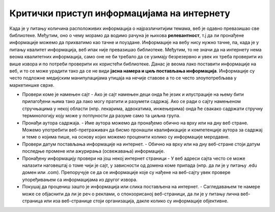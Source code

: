 Критички приступ информацијама на интернету
================================================================================================

Када је у питању количина расположивих информација о најразличитијим темама, веб је одавно превазишао све библиотеке. Међутим, оно о чему морамо да водимо рачуна је њихова **релевантност**, т.ј да ли пронађене информације можемо да прихватимо као тачне и поуздане. Информације на вебу нису нужно тачне, па, када је у питању квалитет информација, веб ипак није превазишао библиотеке. Међутим, то не значи да на интернету нема веома квалитетних информација, само оне не би требало да се узимају безрезервно и увек их треба проверити из више извора и по потреби проверити их користећи библиотеке. Данас је веома лако поставити информације на веб, и то се може урадити тако да се не види **јасна намера и циљ постављања информација**. Информације су често подложне медијским манипулацијама утицаја на нечије ставове а то се често злоупотребљава у маркетиншке сврхе.

.. image:: ../../_images/fn.png

.. questionnote::

    На који начин можеш утврдити поузданост информација на интернету и проценити њихову веродостојност?


•	Провери коме је намењен сајт - Ако је сајт намењен деци онда ће језик и илустрације на њему бити прилагођени њима тако да лако могу пратити и разумети садржај. Ако се ради о сајту намењеном стручњацима у некој области (нпр. лекарима, адвокатима, инжењерима) онда ће свакако садржати стручну терминологију коју може у потпуности да разуме само та циљна група.
•	Пронађи аутора садржаја. - Име аутора можемо да пронађемо обично на врху или на дну веб стране. Можемо употребити веб-претраживач да бисмо пронашли квалификације и компетенције аутора за садржај и теме о којима пише, на основу којих можемо проценити колико су информације меродавне.
•	Провери датум постављања информације на интернет. - Обично на врху или на дну веб-стране стоји датум последње промене или ажурирања (освежавања) информације.
•	Пронађену информацију провери на још некој интернет страници - У веб адреси сајта често се може налазити наговештај о томе чији је сајт, у зависности од домена коме припада (нпр. да ли је у питању .edu домен или .com). Препоручује се да се информације које су нађене на веб-сајту увек провере упоређивањем са информацијама из другог извора.
•	Покушај да процениш зашто је информација или слика постављена на интернет. - Сагледавањем те намере може се објаснити да ли је реч о реклами, о спонзорисаној веб-страници, да ли је у питању лична веб-страница или иза веб-странице стоји организација, дакле колико су информације објективне.
